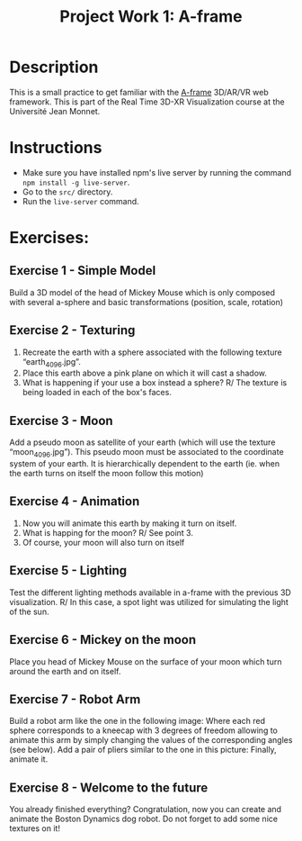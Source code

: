 #+TITLE: Project Work 1: A-frame
#+CREATOR: Emmanuel Bustos T.
#+OPTIONS: toc:nil

* Description
  This is a small practice to get familiar with the [[https://aframe.io/][A-frame]] 3D/AR/VR web framework. This is part of the Real Time 3D-XR Visualization course at the Université Jean Monnet.
* Instructions
  - Make sure you have installed npm's live server by running the command =npm install -g live-server=.
  - Go to the =src/= directory.
  - Run the =live-server= command.
* Exercises:
** Exercise 1 - Simple Model
   Build a 3D model of the head of Mickey Mouse which is only composed with several a-sphere and
   basic transformations (position, scale, rotation)
   [[./mickey.png]]
** Exercise 2 - Texturing
   1. Recreate the earth with a sphere associated with the following texture “earth_4096.jpg”.
   2. Place this earth above a pink plane on which it will cast a shadow.
   3. What is happening if your use a box instead a sphere?
      R/ The texture is being loaded in each of the box's faces.
** Exercise 3 - Moon
   Add a pseudo moon as satellite of your earth (which will use the texture “moon_4096.jpg”). This pseudo moon must be associated to the coordinate system of your earth. It is hierarchically dependent to the earth (ie. when the earth turns on itself the moon follow this motion)
** Exercise 4 - Animation
   1. Now you will animate this earth by making it turn on itself.
   2. What is happing for the moon?
      R/ See point 3.
   3. Of course, your moon will also turn on itself
** Exercise 5 - Lighting
   Test the different lighting methods available in a-frame with the previous 3D visualization.
   R/ In this case, a spot light was utilized for simulating the light of the sun.
** Exercise 6 - Mickey on the moon
   Place you head of Mickey Mouse on the surface of your moon which turn around the earth and on itself.
** Exercise 7 - Robot Arm
   Build a robot arm like the one in the following image:
   [[./robot_arm.png]]
   Where each red sphere corresponds to a kneecap with 3 degrees of freedom allowing to animate this arm by simply changing the values of the corresponding angles (see below).
   [[./robot_arm2.png]]
   Add a pair of pliers similar to the one in this picture:
   [[./pliers.png]]
   Finally, animate it.
** Exercise 8 - Welcome to the future
   You already finished everything?
   Congratulation, now you can create and animate the Boston Dynamics dog robot.
   Do not forget to add some nice textures on it!
   [[./bdynamics.png]]
